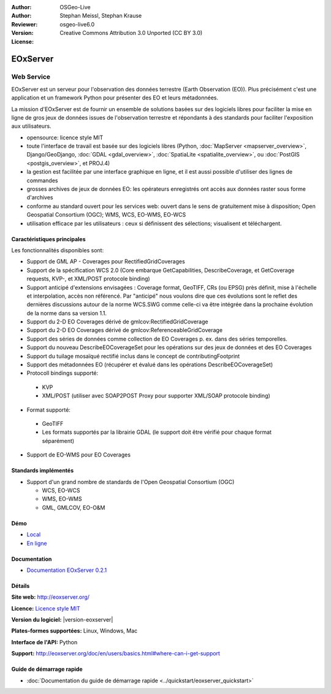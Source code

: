 :Author: OSGeo-Live
:Author: Stephan Meissl, Stephan Krause
:Reviewer: 
:Version: osgeo-live6.0
:License: Creative Commons Attribution 3.0 Unported (CC BY 3.0)

.. image:: /images/project_logos/logo-eoxserver-2.png
  :alt: project logo
  :align: right
  :target: http://eoxserver.org/

EOxServer
================================================================================

Web Service
~~~~~~~~~~~~~~~~~~~~~~~~~~~~~~~~~~~~~~~~~~~~~~~~~~~~~~~~~~~~~~~~~~~~~~~~~~~~~~~~

EOxServer est un serveur pour l'observation des données terrestre (Earth 
Observation (EO)). Plus précisément c'est une application et un framework 
Python pour présenter des EO et leurs métadonnées.

La mission d'EOxServer est de fournir un ensemble de solutions basées sur des 
logiciels libres pour faciliter la mise en ligne de gros jeux de données issues de
l'observation terrestre et répondants à des standards pour faciliter l'exposition
aux utilisateurs.

* opensource: licence style MIT
* toute l'interface de travail est basée sur des logiciels libres (Python, :doc:`MapServer <mapserver_overview>`, 
  Django/GeoDjango, :doc:`GDAL <gdal_overview>`, :doc:`SpatiaLite <spatialite_overview>`, ou 
  :doc:`PostGIS <postgis_overview>`, et PROJ.4)
* la gestion est facilitée par une interface graphique en ligne, et il 
  est aussi possible d'utiliser des lignes de commandes
* grosses archives de jeux de données EO: les opérateurs enregistrés ont accès aux données raster
  sous forme d'archives
* conforme au standard ouvert pour les services web: ouvert dans le sens de gratuitement mise 
  à disposition; Open Geospatial Consortium (OGC); WMS, WCS, EO-WMS, EO-WCS
* utilisation efficace par les utilisateurs : ceux si définissent des sélections; visualisent et 
  téléchargent.

.. image:: /images/projects/eoxserver/eoxserver_screenshot.png
  :scale: 50 %
  :alt: Capture d'écran du client encapsulé de EOxServer
  :align: right


Caractéristiques principales
--------------------------------------------------------------------------------

Les fonctionnalités disponibles sont: 

* Support de GML AP - Coverages pour RectifiedGridCoverages
* Support de la spécification WCS 2.0 (Core embarque GetCapabilities, 
  DescribeCoverage, et GetCoverage requests, KVP-, et XML/POST protocole 
  binding)
* Support anticipé d'extensions envisagées : Coverage format, GeoTIFF,
  CRs (ou EPSG) près définit, mise à l'échelle et interpolation, accès non
  référencé. Par "anticipé" nous voulons dire que ces évolutions sont le reflet 
  des dernières discussions autour de la norme WCS.SWG comme celle-ci va être
  intégrée dans la prochaine évolution de la norme dans sa version 1.1.
* Support du 2-D EO Coverages dérivé de gmlcov:RectifiedGridCoverage
* Support du 2-D EO Coverages dérivé de gmlcov:ReferenceableGridCoverage
* Support des séries de données comme collection de EO Coverages p. ex. dans
  des séries temporelles.
* Support du nouveau DescribeEOCoverageSet pour les opérations sur des 
  jeux de données et des EO Coverages
* Support du tuilage mosaïqué rectifié inclus dans le concept de contributingFootprint
* Support des métadonnées EO (récupérer et évalué dans les opérations DescribeEOCoverageSet)
* Protocoll bindings supporté:
  
 * KVP
 * XML/POST (utiliser avec SOAP2POST Proxy pour supporter XML/SOAP protocole 
   binding)

* Format supporté: 

 * GeoTIFF
 * Les formats supportés par la librairie GDAL (le support doit être vérifié pour 
   chaque format séparément)

* Support de EO-WMS pour EO Coverages


Standards implémentés
--------------------------------------------------------------------------------

* Support d'un grand nombre de standards de l'Open Geospatial Consortium  (OGC)

  * WCS, EO-WCS
  * WMS, EO-WMS
  * GML, GMLCOV, EO-O&M

Démo
--------------------------------------------------------------------------------

* `Local <http://localhost/eoxserver/>`_
* `En ligne <https://eoxserver.org/demo_stable/>`_

Documentation
--------------------------------------------------------------------------------

* `Documentation EOxServer 0.2.1 <../../eoxserver-docs/EOxServer_documentation.pdf>`_

Détails
--------------------------------------------------------------------------------

**Site web:** http://eoxserver.org/

**Licence:** `Licence style MIT <http://eoxserver.org/doc/copyright.html#license>`_

**Version du logiciel:** |version-eoxserver|

**Plates-formes supportées:** Linux, Windows, Mac

**Interface de l'API:** Python

**Support:** http://eoxserver.org/doc/en/users/basics.html#where-can-i-get-support

Guide de démarrage rapide
--------------------------------------------------------------------------------
    
* :doc:`Documentation du guide de démarrage rapide <../quickstart/eoxserver_quickstart>`
